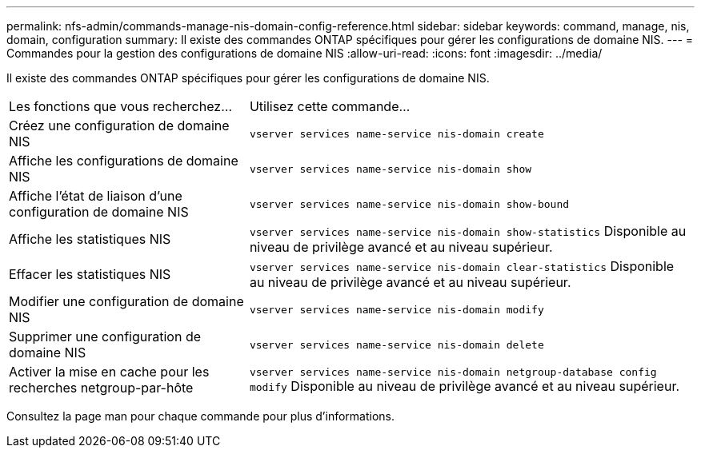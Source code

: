 ---
permalink: nfs-admin/commands-manage-nis-domain-config-reference.html 
sidebar: sidebar 
keywords: command, manage, nis, domain, configuration 
summary: Il existe des commandes ONTAP spécifiques pour gérer les configurations de domaine NIS. 
---
= Commandes pour la gestion des configurations de domaine NIS
:allow-uri-read: 
:icons: font
:imagesdir: ../media/


[role="lead"]
Il existe des commandes ONTAP spécifiques pour gérer les configurations de domaine NIS.

[cols="35,65"]
|===


| Les fonctions que vous recherchez... | Utilisez cette commande... 


 a| 
Créez une configuration de domaine NIS
 a| 
`vserver services name-service nis-domain create`



 a| 
Affiche les configurations de domaine NIS
 a| 
`vserver services name-service nis-domain show`



 a| 
Affiche l'état de liaison d'une configuration de domaine NIS
 a| 
`vserver services name-service nis-domain show-bound`



 a| 
Affiche les statistiques NIS
 a| 
`vserver services name-service nis-domain show-statistics` Disponible au niveau de privilège avancé et au niveau supérieur.



 a| 
Effacer les statistiques NIS
 a| 
`vserver services name-service nis-domain clear-statistics` Disponible au niveau de privilège avancé et au niveau supérieur.



 a| 
Modifier une configuration de domaine NIS
 a| 
`vserver services name-service nis-domain modify`



 a| 
Supprimer une configuration de domaine NIS
 a| 
`vserver services name-service nis-domain delete`



 a| 
Activer la mise en cache pour les recherches netgroup-par-hôte
 a| 
`vserver services name-service nis-domain netgroup-database config modify` Disponible au niveau de privilège avancé et au niveau supérieur.

|===
Consultez la page man pour chaque commande pour plus d'informations.
